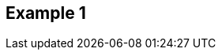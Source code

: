 == Example 1

////
The example topics describe how to accomplish common use cases. The title of the topic should be in the imperative voice, for example:

    Display the Louvre Museum Using Tiles

Do not use gerunds, for example:

    Displaying the Louvre Museum Using Tiles

The introductory paragraph should describe a hypothetical but realistic scenario. For example:

    You want to get the venue level so that you can display venue-specific data on end users' devices .

Followed by an example request/response. Be sure to point out important parameters and explain why they are set as they are in the example. Use the example to teach important concepts as well as provide specifics on how to accomplish the hypothetical scenario.
////
